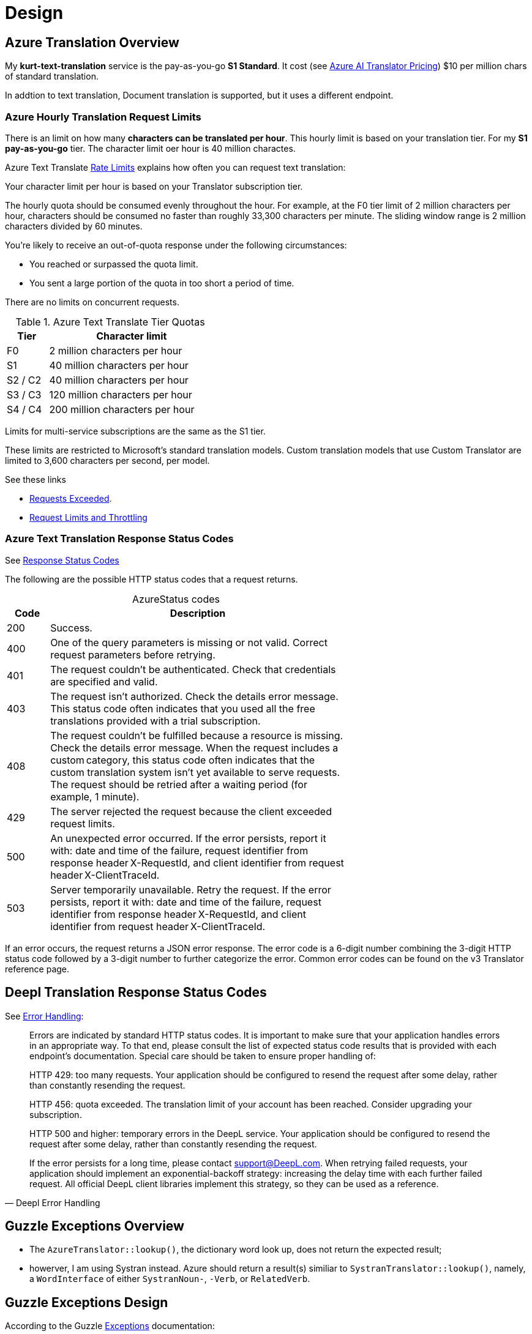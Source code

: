 = Design
:stylesheet: dark.css
:stylesdir: /home/kurt/asciidoctor-skins/css

== Azure Translation Overview

My **kurt-text-translation** service is the pay-as-you-go **S1 Standard**. It cost (see
link:https://azure.microsoft.com/en-us/pricing/details/cognitive-services/translator/[Azure AI
Translator Pricing])
$10 per million chars of standard translation.

In addtion to text translation, Document translation is supported, but it uses a different endpoint. 

=== Azure Hourly Translation Request Limits

There is an limit on how many **characters can be translated per hour**. This hourly limit is based
on your translation tier. For my **S1 pay-as-you-go** tier. The character limit oer
hour is 40 million charactes.

Azure Text Translate
link:https://learn.microsoft.com/en-us/azure/ai-services/translator/service-limits[Rate Limits]
explains how often you can request text translation:

Your character limit per hour is based on your Translator subscription tier.

The hourly quota should be consumed evenly throughout the hour. For example, at the F0 tier limit of
2 million characters per hour, characters should be consumed no faster than roughly 33,300
characters per minute. The sliding window range is 2 million characters divided by 60 minutes.

You're likely to receive an out-of-quota response under the following circumstances:

* You reached or surpassed the quota limit.
* You sent a large portion of the quota in too short a period of time.

There are no limits on concurrent requests.

[%header,width=40%,cols="1,4",frame="none",grid="rows"]
.Azure Text Translate Tier Quotas
|===
|Tier|	Character limit

|F0     
|2 million characters per hour

|S1     
|40 million characters per hour

|S2 / C2
|40 million characters per hour

|S3 / C3
|120 million characters per hour

|S4 / C4
|200 million characters per hour
|===

Limits for multi-service subscriptions are the same as the S1 tier.

These limits are restricted to Microsoft's standard translation models. Custom translation models
that use Custom Translator are limited to 3,600 characters per second, per model.

See these links

* link:https://learn.microsoft.com/en-us/answers/questions/1434488/why-has-this-azure-ai-translate-request-exceeded-r[Requests Exceeded].
* link:https://learn.microsoft.com/en-us/azure/azure-resource-manager/management/request-limits-and-throttling#error-code[Request Limits and Throttling]

===  Azure Text Translation Response Status Codes

See
link:https://learn.microsoft.com/en-us/azure/ai-services/translator/reference/v3-0-translate#response-status-codes[Response
Status Codes]

The following are the possible HTTP status codes that a request returns.

[caption="Azure"]
.Status codes
[%header,width=65%,cols="1,7",frame="none",grid="rows"]
|===
|Code|Description

|200
|Success.

|400
|One of the query parameters is missing or not valid. Correct request parameters before retrying.

|401
|The request couldn't be authenticated. Check that credentials are specified and valid.

|403
|The request isn't authorized. Check the details error message. This status code often indicates
that you used all the free translations provided with a trial subscription.

|408
|The request couldn't be fulfilled because a resource is missing. Check the details error message. When the request includes a custom category, this status code often indicates that the custom translation system isn't yet available to serve requests. The request should be retried after a waiting period (for example, 1 minute).

|429
|The server rejected the request because the client exceeded request limits.

|500
|An unexpected error occurred. If the error persists, report it with: date and time of the failure, request identifier from response header X-RequestId, and client identifier from request header X-ClientTraceId.

|503
|Server temporarily unavailable. Retry the request. If the error persists, report it with: date and
time of the failure, request identifier from response header X-RequestId, and client identifier from
request header X-ClientTraceId.
|===

If an error occurs, the request returns a JSON error response. The error code is a 6-digit number combining the 3-digit HTTP status code followed by a 3-digit number to further categorize the error. Common error codes can be found on the v3 Translator reference page.

== Deepl Translation Response Status Codes

See link:https://www.deepl.com/docs-api/api-access/error-handling[Error Handling]:

[quote,Deepl Error Handling]
____
Errors are indicated by standard HTTP status codes. It is important to make sure that your
application handles errors in an appropriate way. To that end, please consult the list of expected
status code results that is provided with each endpoint's documentation.
Special care should be taken to ensure proper handling of:

HTTP 429: too many requests. Your application should be configured to resend the request after some
delay, rather than constantly resending the request.

HTTP 456: quota exceeded. The translation limit of your account has been reached. Consider upgrading
your subscription.

HTTP 500 and higher: temporary errors in the DeepL service. Your application should be configured to
resend the request after some delay, rather than constantly resending the request.

If the error persists for a long time, please contact support@DeepL.com.
When retrying failed requests, your application should implement an exponential-backoff strategy:
increasing the delay time with each further failed request. All official DeepL client libraries
implement this strategy, so they can be used as a reference.
____

== Guzzle Exceptions Overview 

* The `AzureTranslator::lookup()`, the dictionary word look up, does not return the expected result;
* howerver, I am using Systran instead. Azure
should return a result(s) similiar to `SystranTranslator::lookup()`, namely, a `WordInterface` of
either `SystranNoun-`, `-Verb`, or `RelatedVerb`. 

== Guzzle Exceptions Design

According to the Guzzle
link:https://docs.guzzlephp.org/en/stable/quickstart.html?highlight=ClientException#exceptions[Exceptions]
documentation:

The following tree view describes the Guzzle Exceptions hierachy:

[,bash]
----
. \RuntimeException
└── TransferException (implements GuzzleException)
    ├── ConnectException (implements NetworkExceptionInterface)
    └── RequestException
        ├── BadResponseException
	│   ├── ServerException
        │   └── ClientException
	└── TooManyRedirectsException
----

Guzzle throws exceptions for errors that occur during a transfer.

* A `GuzzleHttp\Exception\ConnectException` exception is thrown in the event of a networking error.
* This exception extends from `GuzzleHttp\Exception\TransferException`.
* A `GuzzleHttp\Exception\ClientException` is thrown for **400** level errors if the `http_errors`
* request option is set to `true`. This exception extends from 
`GuzzleHttp\Exception\BadResponseException` and `GuzzleHttp\Exception\BadResponseException` extends
from `GuzzleHttp\Exception\RequestException`. +

[,php]
----
use GuzzleHttp\{Psr7, Exception\ClientException};

try {

    $client->request('GET', 'https://github.com/_abc_123_404');

} catch (ClientException $e) {

    echo Psr7\Message::toString($e->getRequest());
    echo Psr7\Message::toString($e->getResponse());

    $response = $e->getResponse();

    echo "The response code is: " . $response->getStatusCode() . "\n";
}
----


* A `GuzzleHttp\Exception\ServerException` is thrown for **500** level errors if the http_errors
* request option is set to true. This exception extends from
* `GuzzleHttp\Exception\BadResponseException`.
* A `GuzzleHttp\Exception\TooManyRedirectsException` is thrown when too many redirects are followed.
* This exception extends from `GuzzleHttp\Exception\RequestException`.

All of the above exceptions extend from `GuzzleHttp\Exception\TransferException`.

== Alternate Database Schema

This is just an idea that needs to be based on D.J. Date readings. It is the SSQL chnage below:

The Database scheme change below will make all tables dependent on `words`, so when it is
deleted, all other tables likewise get deleted. It seems to make the sql 

As a result of the table alteration and the introduction of a new table, I will need to:

1. Change db.sql and drop.sql
2. Change the code so it inserts into these new tables instead of the old. 
3. And I need to change the SQL query that selects conjugations from the old scheme to
use the new scheme.

```sql
# -- The actual verb conjs are in this table
# -- prefix and reflexive verbs share the conjuation of the 
# -- main verb. Thus, the conjugation of ankommen is kommen's
# -- conjugation.
create table if not exists conjs (
  id int not null auto_increment primary key,
  conjugation varchar(75) not null
  verb_id int not null,
  foreign key(verb_id) references words(id) on delete cascade
);

# -- main verb is main_id. Prefix or reflexsive that shared its conjugation
# -- shared_id. Example: kommen, say, has words.id of 1 and ankommen has
# -- words.id of 2, then we have row with: {1, 2}
create table if not exists shared_conjs (
  shared_id int not null primary key,
  main_id int not null primary key,
  unique (main_id, shared_id),
  foreign key(main_id) references words(id) on delete cascade,
  foreign key(shared_id) references words(id) on delete cascade
);
```

